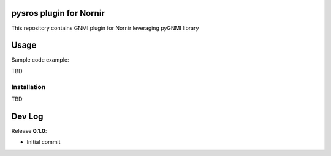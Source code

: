 ========================
pysros plugin for Nornir
========================

This repository contains GNMI plugin for Nornir leveraging pyGNMI library

=====
Usage
=====
Sample code example:

.. code-block:: python3

TBD

Installation
------------

.. code-block:: bash

TBD

=======
Dev Log
=======

Release **0.1.0**:

- Initial commit
